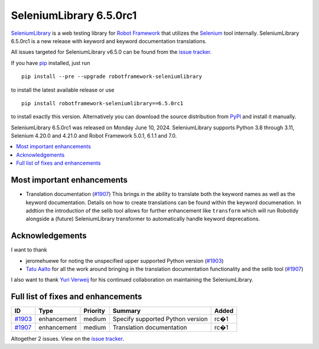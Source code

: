 ========================
SeleniumLibrary 6.5.0rc1
========================


.. default-role:: code


SeleniumLibrary_ is a web testing library for `Robot Framework`_ that utilizes
the Selenium_ tool internally. SeleniumLibrary 6.5.0rc1 is a new release with
keyword and keyword documentation translations.

All issues targeted for SeleniumLibrary v6.5.0 can be found
from the `issue tracker`_.

If you have pip_ installed, just run

::

   pip install --pre --upgrade robotframework-seleniumlibrary

to install the latest available release or use

::

   pip install robotframework-seleniumlibrary==6.5.0rc1

to install exactly this version. Alternatively you can download the source
distribution from PyPI_ and install it manually.

SeleniumLibrary 6.5.0rc1 was released on Monday June 10, 2024. SeleniumLibrary supports
Python 3.8 through 3.11, Selenium 4.20.0 and 4.21.0 and
Robot Framework 5.0.1, 6.1.1 and 7.0.

.. _Robot Framework: http://robotframework.org
.. _SeleniumLibrary: https://github.com/robotframework/SeleniumLibrary
.. _Selenium: http://seleniumhq.org
.. _pip: http://pip-installer.org
.. _PyPI: https://pypi.python.org/pypi/robotframework-seleniumlibrary
.. _issue tracker: https://github.com/robotframework/SeleniumLibrary/issues?q=milestone%3Av6.5.0


.. contents::
   :depth: 2
   :local:

Most important enhancements
===========================

- Translation documentation (`#1907`_)
  This brings in the ability to translate both the keyword names as well as
  the keyword documentation. Details on how to create translations can be found
  within the keyword documenation. In addtion the introduction of the selib tool
  allows for further enhancement like ``transform`` which will run Robotidy
  alongside a (future) SeleniumLibrary transformer to automatically handle keyword
  deprecations.

Acknowledgements
================

I want to thank

- jeromehuewe for noting the unspecified upper supported Python version (`#1903`_)
- `Tatu Aalto <https://github.com/aaltat>`_ for all the work around bringing in
  the translation documentation functionality and the selib tool (`#1907`_)

I also want to thank `Yuri Verweij <https://github.com/yuriverweij>`_ for his continued
collaboration on maintaining the SeleniumLibrary.

Full list of fixes and enhancements
===================================

.. list-table::
    :header-rows: 1

    * - ID
      - Type
      - Priority
      - Summary
      - Added
    * - `#1903`_
      - enhancement
      - medium
      - Specify supported Python version
      - rc�1
    * - `#1907`_
      - enhancement
      - medium
      - Translation documentation
      - rc�1

Altogether 2 issues. View on the `issue tracker <https://github.com/robotframework/SeleniumLibrary/issues?q=milestone%3Av6.5.0>`__.

.. _#1903: https://github.com/robotframework/SeleniumLibrary/issues/1903
.. _#1907: https://github.com/robotframework/SeleniumLibrary/issues/1907
